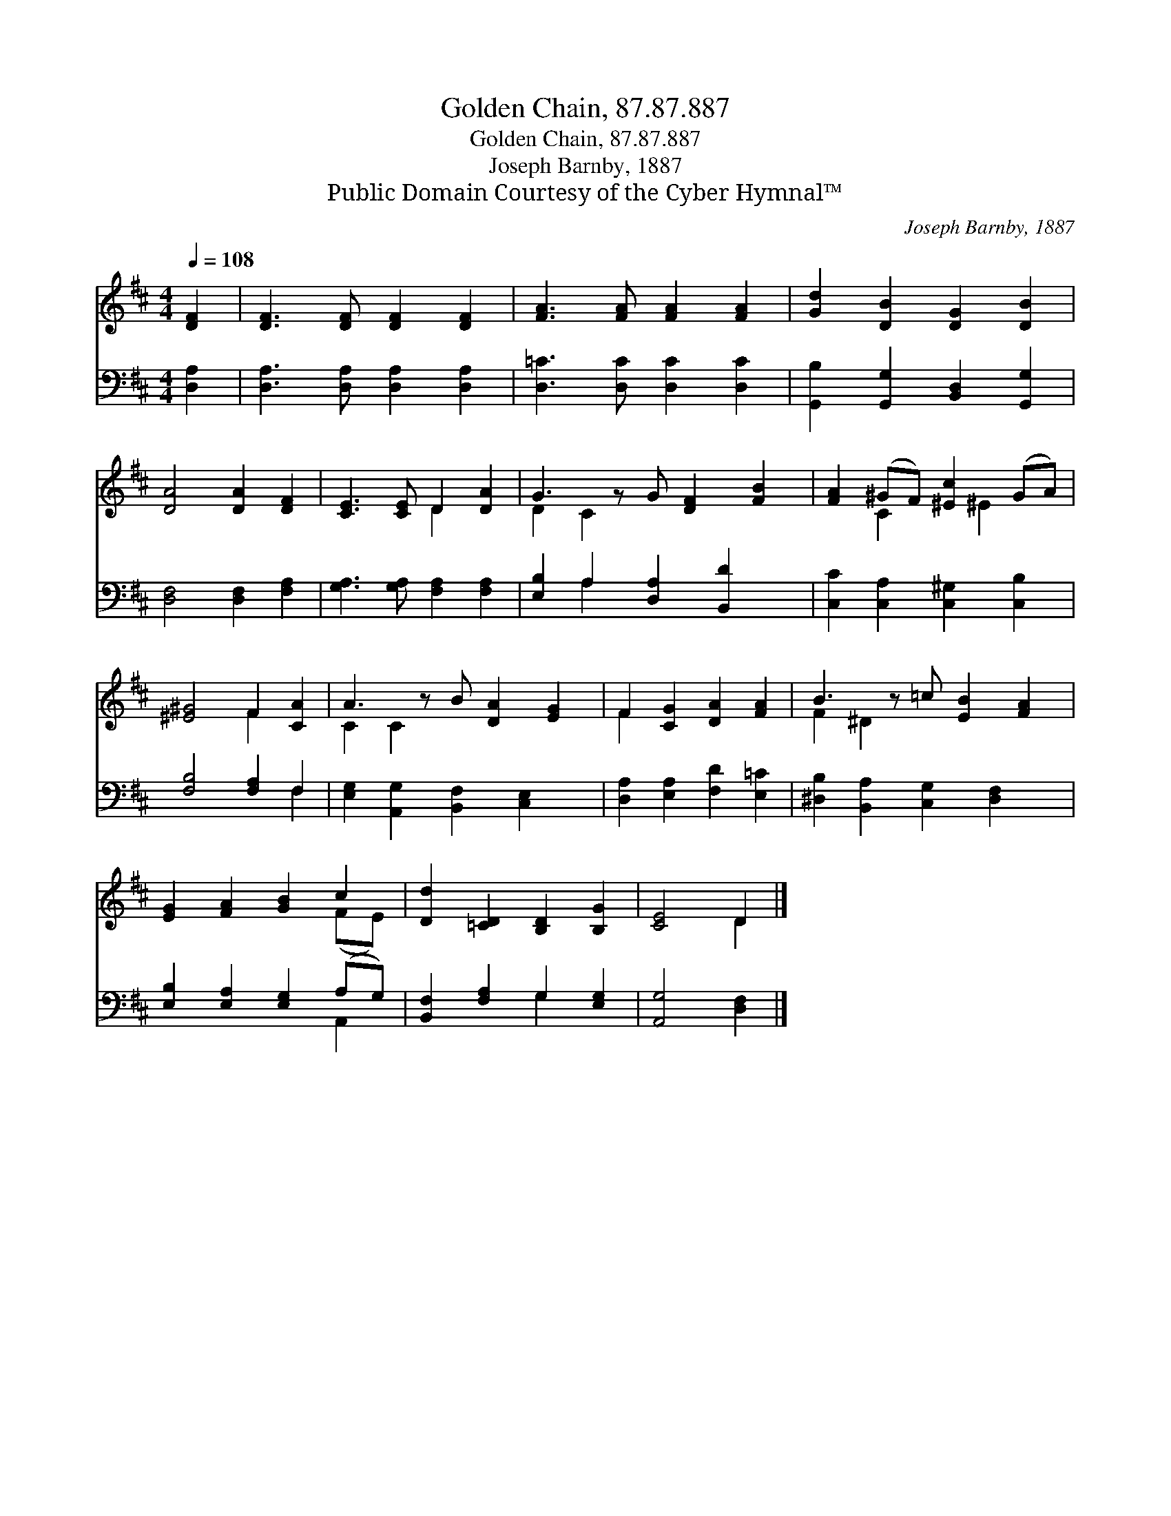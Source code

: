 X:1
T:Golden Chain, 87.87.887
T:Golden Chain, 87.87.887
T:Joseph Barnby, 1887
T:Public Domain Courtesy of the Cyber Hymnal™
C:Joseph Barnby, 1887
Z:Public Domain
Z:Courtesy of the Cyber Hymnal™
%%score ( 1 2 ) ( 3 4 )
L:1/8
Q:1/4=108
M:4/4
K:D
V:1 treble 
V:2 treble 
V:3 bass 
V:4 bass 
V:1
 [DF]2 | [DF]3 [DF] [DF]2 [DF]2 | [FA]3 [FA] [FA]2 [FA]2 | [Gd]2 [DB]2 [DG]2 [DB]2 | %4
 [DA]4 [DA]2 [DF]2 | [CE]3 [CE] D2 [DA]2 | G3 z G [DF]2 [FB]2 | [FA]2 (^GF) [^Ec]2 (GA) | %8
 [^E^G]4 F2 [CA]2 | A3 z B [DA]2 [EG]2 | F2 [CG]2 [DA]2 [FA]2 | B3 z =c [EB]2 [FA]2 | %12
 [EG]2 [FA]2 [GB]2 c2 | [Dd]2 [=CD]2 [B,D]2 [B,G]2 | [CE]4 D2 |] %15
V:2
 x2 | x8 | x8 | x8 | x8 | x4 D2 x2 | D2 C2 x5 | x2 C2 x ^E2 x | x4 F2 x2 | C2 C2 x5 | F2 x6 | %11
 F2 ^D2 x5 | x6 (FE) | x8 | x4 D2 |] %15
V:3
 [D,A,]2 | [D,A,]3 [D,A,] [D,A,]2 [D,A,]2 | [D,=C]3 [D,C] [D,C]2 [D,C]2 | %3
 [G,,B,]2 [G,,G,]2 [B,,D,]2 [G,,G,]2 | [D,F,]4 [D,F,]2 [F,A,]2 | [G,A,]3 [G,A,] [F,A,]2 [F,A,]2 | %6
 [E,B,]2 A,2 [D,A,]2 [B,,D]2 x | [C,C]2 [C,A,]2 [C,^G,]2 [C,B,]2 | [F,B,]4 [F,A,]2 F,2 | %9
 [E,G,]2 [A,,G,]2 [B,,F,]2 [C,E,]2 x | [D,A,]2 [E,A,]2 [F,D]2 [E,=C]2 | %11
 [^D,B,]2 [B,,A,]2 [C,G,]2 [D,F,]2 x | [E,B,]2 [E,A,]2 [E,G,]2 (A,G,) | %13
 [B,,F,]2 [F,A,]2 G,2 [E,G,]2 | [A,,G,]4 [D,F,]2 |] %15
V:4
 x2 | x8 | x8 | x8 | x8 | x8 | x2 A,2 x5 | x8 | x6 F,2 | x9 | x8 | x9 | x6 A,,2 | x4 G,2 x2 | x6 |] %15

